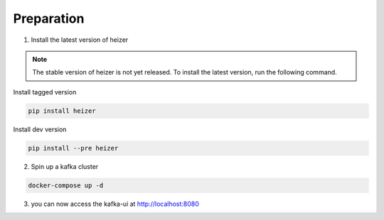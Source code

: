 .. _preparation:

Preparation
-----------

1. Install the latest version of heizer

.. note::

    The stable version of heizer is not yet released. To install the latest
    version, run the following command.

Install tagged version

.. code-block:: bash

    pip install heizer


Install dev version

.. code-block:: bash

    pip install --pre heizer


2. Spin up a kafka cluster

.. literalinclude :: ./../../../docker-compose.yaml
   :language: yaml

.. code-block:: bash

    docker-compose up -d

3. you can now access the kafka-ui at http://localhost:8080
